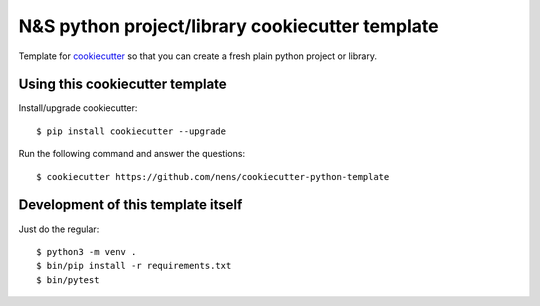 N&S python project/library cookiecutter template
================================================

Template for `cookiecutter <https://cookiecutter.readthedocs.io>`_ so that you
can create a fresh plain python project or library.


Using this cookiecutter template
--------------------------------

Install/upgrade cookiecutter::

  $ pip install cookiecutter --upgrade


Run the following command and answer the questions::

  $ cookiecutter https://github.com/nens/cookiecutter-python-template


Development of this template itself
-----------------------------------

Just do the regular::

  $ python3 -m venv .
  $ bin/pip install -r requirements.txt
  $ bin/pytest
